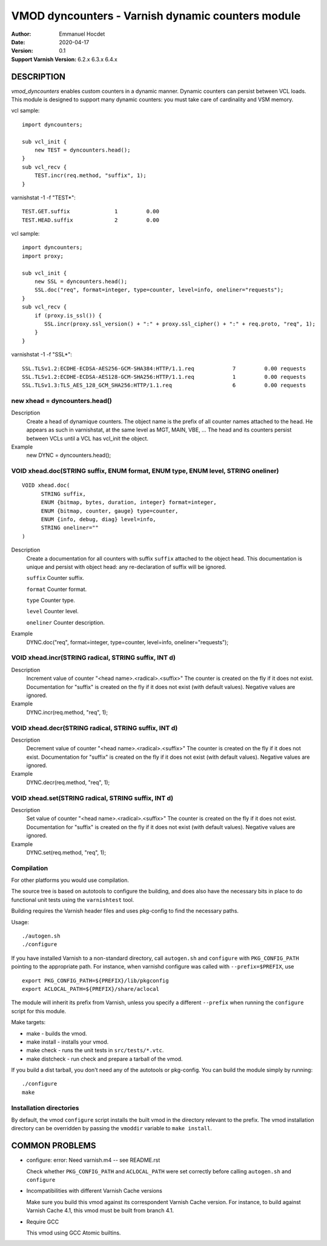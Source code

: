 
==================================================
VMOD dyncounters - Varnish dynamic counters module
==================================================

:Author: Emmanuel Hocdet
:Date: 2020-04-17
:Version: 0.1
:Support Varnish Version: 6.2.x 6.3.x 6.4.x

DESCRIPTION
===========

`vmod_dyncounters` enables custom counters in a dynamic manner.
Dynamic counters can persist between VCL loads.
This module is designed to support many dynamic counters: you
must take care of cardinality and VSM memory.

vcl sample:
::

	import dyncounters;

	sub vcl_init {
	    new TEST = dyncounters.head();
	}
	sub vcl_recv {
	    TEST.incr(req.method, "suffix", 1);
	}

varnishstat -1 -f "TEST*":
::

	TEST.GET.suffix              1         0.00
	TEST.HEAD.suffix             2         0.00

vcl sample:
::

	import dyncounters;
	import proxy;

	sub vcl_init {
	    new SSL = dyncounters.head();
	    SSL.doc("req", format=integer, type=counter, level=info, oneliner="requests");
        }
	sub vcl_recv {
	    if (proxy.is_ssl()) {
               SSL.incr(proxy.ssl_version() + ":" + proxy.ssl_cipher() + ":" + req.proto, "req", 1);
	    }
	}

varnishstat -1 -f "SSL*":
::

    SSL.TLSv1.2:ECDHE-ECDSA-AES256-GCM-SHA384:HTTP/1.1.req            7         0.00 requests
    SSL.TLSv1.2:ECDHE-ECDSA-AES128-GCM-SHA256:HTTP/1.1.req            1         0.00 requests
    SSL.TLSv1.3:TLS_AES_128_GCM_SHA256:HTTP/1.1.req                   6         0.00 requests

.. _dyncounters.head():

new xhead = dyncounters.head()
------------------------------

Description
	Create a head of dynamique counters. The object name is the prefix
	of all counter names attached to the head. He appears as such in
	varnishstat, at the same level as MGT, MAIN, VBE, ...
	The head and its counters persist between VCLs until a VCL has
	vcl_init the object.

Example
	new DYNC = dyncounters.head();

.. _xhead.doc():

VOID xhead.doc(STRING suffix, ENUM format, ENUM type, ENUM level, STRING oneliner)
----------------------------------------------------------------------------------

::

      VOID xhead.doc(
            STRING suffix,
            ENUM {bitmap, bytes, duration, integer} format=integer,
            ENUM {bitmap, counter, gauge} type=counter,
            ENUM {info, debug, diag} level=info,
            STRING oneliner=""
      )

Description
	Create a documentation for all counters with suffix ``suffix``
	attached to the object head. This documentation is unique and
	persist with object head: any re-declaration of suffix will be
	ignored.

	``suffix``
	Counter suffix.

	``format``
	Counter format.

	``type``
	Counter type.

	``level``
	Counter level.

	``oneliner``
	Counter description.

Example
	DYNC.doc("req", format=integer, type=counter, level=info, oneliner="requests");

.. _xhead.incr():

VOID xhead.incr(STRING radical, STRING suffix, INT d)
-----------------------------------------------------

Description
	Increment value of counter "<head name>.<radical>.<suffix>"
	The counter is created on the fly if it does not exist.
	Documentation for "suffix" is created on the fly if it does
	not exist (with default values).
	Negative values are ignored.

Example
	DYNC.incr(req.method, "req", 1);

.. _xhead.decr():

VOID xhead.decr(STRING radical, STRING suffix, INT d)
-----------------------------------------------------

Description
	Decrement value of counter "<head name>.<radical>.<suffix>"
	The counter is created on the fly if it does not exist.
	Documentation for "suffix" is created on the fly if it does
	not exist (with default values).
	Negative values are ignored.

Example
	DYNC.decr(req.method, "req", 1);

.. _xhead.set():

VOID xhead.set(STRING radical, STRING suffix, INT d)
----------------------------------------------------

Description
	Set value of counter "<head name>.<radical>.<suffix>"
	The counter is created on the fly if it does not exist.
	Documentation for "suffix" is created on the fly if it does
	not exist (with default values).
	Negative values are ignored.

Example
	DYNC.set(req.method, "req", 1);


Compilation
---------------------

For other platforms you would use compilation.

The source tree is based on autotools to configure the building, and
does also have the necessary bits in place to do functional unit tests
using the ``varnishtest`` tool.

Building requires the Varnish header files and uses pkg-config to find
the necessary paths.

Usage::

 ./autogen.sh
 ./configure

If you have installed Varnish to a non-standard directory, call
``autogen.sh`` and ``configure`` with ``PKG_CONFIG_PATH`` pointing to
the appropriate path. For instance, when varnishd configure was called
with ``--prefix=$PREFIX``, use

::

 export PKG_CONFIG_PATH=${PREFIX}/lib/pkgconfig
 export ACLOCAL_PATH=${PREFIX}/share/aclocal

The module will inherit its prefix from Varnish, unless you specify a
different ``--prefix`` when running the ``configure`` script for this
module.

Make targets:

* make - builds the vmod.
* make install - installs your vmod.
* make check - runs the unit tests in ``src/tests/*.vtc``.
* make distcheck - run check and prepare a tarball of the vmod.

If you build a dist tarball, you don't need any of the autotools or
pkg-config. You can build the module simply by running::

 ./configure
 make

Installation directories
------------------------

By default, the vmod ``configure`` script installs the built vmod in the
directory relevant to the prefix. The vmod installation directory can be
overridden by passing the ``vmoddir`` variable to ``make install``.


COMMON PROBLEMS
===============

* configure: error: Need varnish.m4 -- see README.rst

  Check whether ``PKG_CONFIG_PATH`` and ``ACLOCAL_PATH`` were set correctly
  before calling ``autogen.sh`` and ``configure``

* Incompatibilities with different Varnish Cache versions

  Make sure you build this vmod against its correspondent Varnish Cache version.
  For instance, to build against Varnish Cache 4.1, this vmod must be built from
  branch 4.1.

* Require GCC

  This vmod using GCC Atomic builtins.
